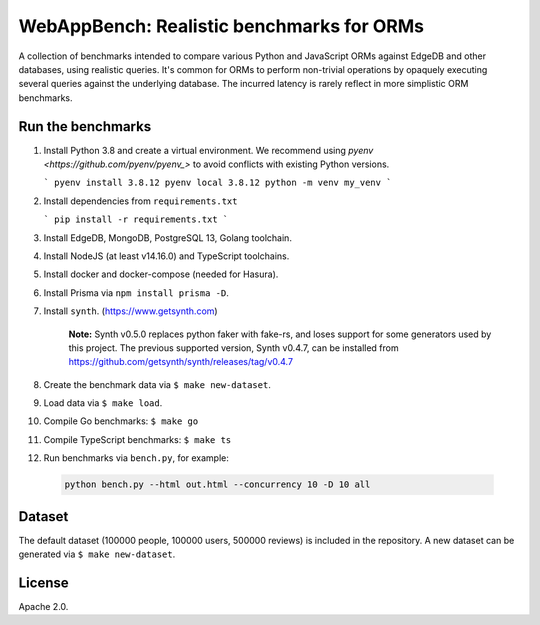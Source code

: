 WebAppBench: Realistic benchmarks for ORMs
==========================================

A collection of benchmarks intended to compare various Python and JavaScript 
ORMs against EdgeDB and other databases, using realistic queries. It's common 
for ORMs to perform non-trivial operations by opaquely executing several 
queries against the underlying database. The incurred latency is rarely 
reflect in more simplistic ORM benchmarks.


Run the benchmarks
------------------

1. Install Python 3.8 and create a virtual environment. We recommend using `pyenv <https://github.com/pyenv/pyenv_>` to avoid conflicts with existing Python versions.

   ```
   pyenv install 3.8.12
   pyenv local 3.8.12
   python -m venv my_venv
   ```

2. Install dependencies from ``requirements.txt``

   ```
   pip install -r requirements.txt
   ```

3. Install EdgeDB, MongoDB, PostgreSQL 13, Golang toolchain.

4. Install NodeJS (at least v14.16.0) and TypeScript toolchains.

5. Install docker and docker-compose (needed for Hasura).

6. Install Prisma via ``npm install prisma -D``.

7. Install ``synth``. (https://www.getsynth.com)

     **Note:**
     Synth v0.5.0 replaces python faker with fake-rs, and loses
     support for some generators used by this project.
     The previous supported version, Synth v0.4.7, can be installed
     from https://github.com/getsynth/synth/releases/tag/v0.4.7

8. Create the benchmark data via ``$ make new-dataset``.

9. Load data via ``$ make load``.

10. Compile Go benchmarks: ``$ make go``

11. Compile TypeScript benchmarks: ``$ make ts``

12. Run benchmarks via ``bench.py``, for example:

   .. code-block::

      python bench.py --html out.html --concurrency 10 -D 10 all


Dataset
-------

The default dataset (100000 people, 100000 users, 500000 reviews) is
included in the repository.  A new dataset can be generated via
``$ make new-dataset``.


License
-------

Apache 2.0.
